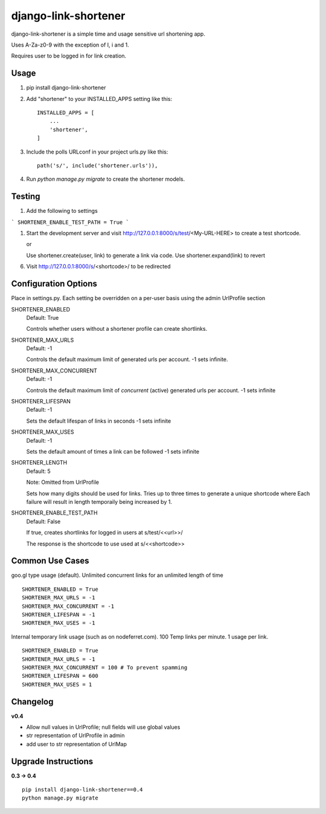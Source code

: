 =====================
django-link-shortener
=====================

.. image:: https://travis-ci.org/ronaldgrn/django-link-shortener.svg?branch=master
    :target: https://travis-ci.org/ronaldgrn/django-link-shortener
    
.. image:: https://img.shields.io/pypi/l/django-link-shortener.svg
    :alt: PyPI - License
    :target: https://pypi.org/project/django-link-shortener/

.. image:: https://img.shields.io/pypi/v/django-link-shortener.svg
    :alt: PyPI
    :target: https://pypi.org/project/django-link-shortener/

.. image:: https://coveralls.io/repos/github/ronaldgrn/django-link-shortener/badge.svg?branch=master
    :target: https://coveralls.io/github/ronaldgrn/django-link-shortener?branch=master


django-link-shortener is a simple time and usage sensitive url shortening app.

Uses A-Za-z0-9 with the exception of I, i and 1.

Requires user to be logged in for link creation.


Usage
-----
    
1. pip install django-link-shortener
   
2. Add "shortener" to your INSTALLED_APPS setting like this::

    INSTALLED_APPS = [
        ...
        'shortener',
    ]

3. Include the polls URLconf in your project urls.py like this::

    path('s/', include('shortener.urls')),

4. Run `python manage.py migrate` to create the shortener models.


Testing
-------
1. Add the following to settings

```
SHORTENER_ENABLE_TEST_PATH = True
```

1. Start the development server and visit http://127.0.0.1:8000/s/test/<My-URL-HERE>
   to create a test shortcode.

   or

   Use shortener.create(user, link) to generate a link via code. Use shortener.expand(link)
   to revert

6. Visit http://127.0.0.1:8000/s/<shortcode>/ to be redirected

Configuration Options
---------------------
Place in settings.py. Each setting be overridden on a per-user basis using the admin UrlProfile section

SHORTENER_ENABLED
  Default: True
  
  Controls whether users without a shortener profile can create shortlinks.
  
SHORTENER_MAX_URLS
  Default: -1
  
  Controls the default maximum limit of generated urls per account. 
  -1 sets infinite.
  
SHORTENER_MAX_CONCURRENT
  Default: -1
  
  Controls the default maximum limit of *concurrent* (active) generated urls per account.
  -1 sets infinite

SHORTENER_LIFESPAN
  Default: -1
  
  Sets the default lifespan of links in seconds
  -1 sets infinite
  
SHORTENER_MAX_USES
  Default: -1
  
  Sets the default amount of times a link can be followed
  -1 sets infinite
  
SHORTENER_LENGTH
  Default: 5
  
  Note: Omitted from UrlProfile
  
  Sets how many digits should be used for links. 
  Tries up to three times to generate a unique shortcode where
  Each failure will result in length temporaily being increased by 1.

SHORTENER_ENABLE_TEST_PATH
  Default: False

  If true, creates shortlinks for logged in users at s/test/<<url>>/

  The response is the shortcode to use used at s/<<shortcode>>


Common Use Cases
----------------
goo.gl type usage (default). Unlimited concurrent links for an unlimited length of time

::

  SHORTENER_ENABLED = True
  SHORTENER_MAX_URLS = -1
  SHORTENER_MAX_CONCURRENT = -1
  SHORTENER_LIFESPAN = -1
  SHORTENER_MAX_USES = -1
  
  
Internal temporary link usage (such as on nodeferret.com). 100 Temp links per minute. 1 usage per link.

::

  SHORTENER_ENABLED = True
  SHORTENER_MAX_URLS = -1
  SHORTENER_MAX_CONCURRENT = 100 # To prevent spamming
  SHORTENER_LIFESPAN = 600
  SHORTENER_MAX_USES = 1


Changelog
---------

**v0.4**

- Allow null values in UrlProfile; null fields will use global values
- str representation of UrlProfile in admin
- add user to str representation of UrlMap

Upgrade Instructions
--------------------

**0.3 -> 0.4**

::

  pip install django-link-shortener==0.4
  python manage.py migrate
